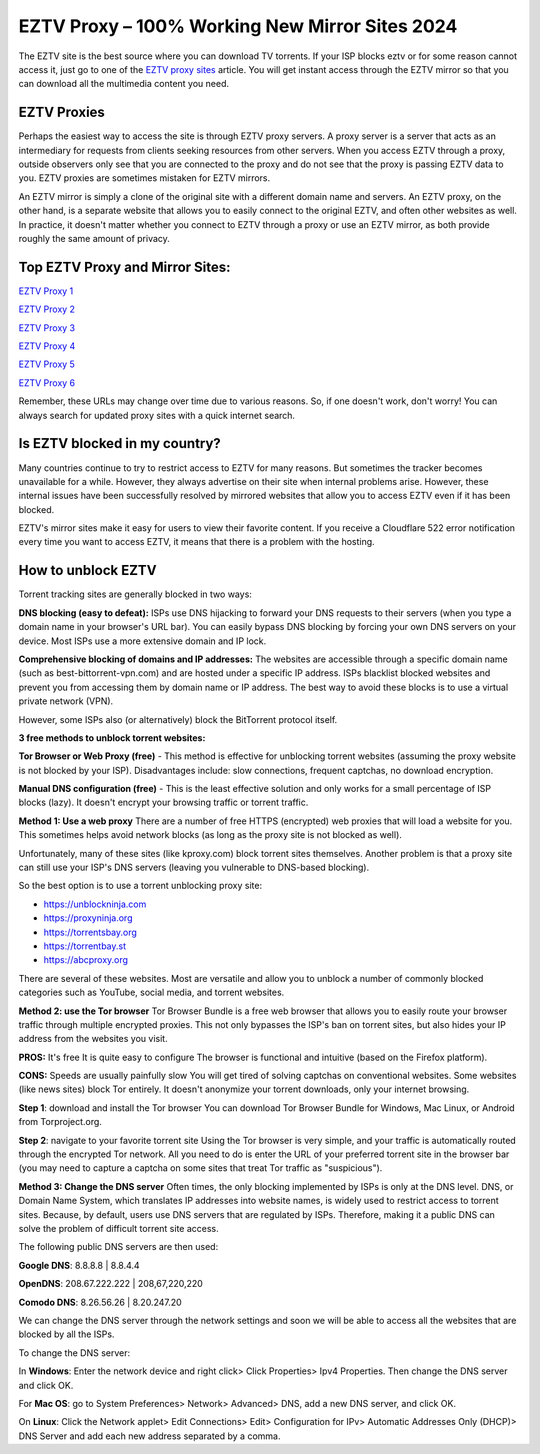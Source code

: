 ##################
EZTV Proxy – 100% Working New Mirror Sites 2024
##################

The EZTV site is the best source where you can download TV torrents. If your ISP blocks eztv or for some reason cannot access it, just go to one of the `EZTV proxy sites <http://wesharebytes.com/eztv-proxy-list-unblocked-eztv-mirror-sites-2020/>`_ article. You will get instant access through the EZTV mirror so that you can download all the multimedia content you need.

*********
EZTV Proxies
*********

Perhaps the easiest way to access the site is through EZTV proxy servers. A proxy server is a server that acts as an intermediary for requests from clients seeking resources from other servers. When you access EZTV through a proxy, outside observers only see that you are connected to the proxy and do not see that the proxy is passing EZTV data to you. EZTV proxies are sometimes mistaken for EZTV mirrors. 

An EZTV mirror is simply a clone of the original site with a different domain name and servers. An EZTV proxy, on the other hand, is a separate website that allows you to easily connect to the original EZTV, and often other websites as well. In practice, it doesn't matter whether you connect to EZTV through a proxy or use an EZTV mirror, as both provide roughly the same amount of privacy.


*********
Top EZTV Proxy and Mirror Sites:
*********

`EZTV Proxy 1 <https://eztv.torrentsbay.org/>`_

`EZTV Proxy 2 <https://eztv.unblockninja.com/>`_

`EZTV Proxy 3 <https://eztv.proxyninja.org/>`_

`EZTV Proxy 4 <https://eztv.proxyninja.net/>`_

`EZTV Proxy 5 <https://eztv.torrentbay.st/>`_

`EZTV Proxy 6 <https://eztv.abcproxy.org/>`_


Remember, these URLs may change over time due to various reasons. So, if one doesn't work, don't worry! You can always search for updated proxy sites with a quick internet search.


*********
Is EZTV blocked in my country?
*********
Many countries continue to try to restrict access to EZTV for many reasons. But sometimes the tracker becomes unavailable for a while. However, they always advertise on their site when internal problems arise. However, these internal issues have been successfully resolved by mirrored websites that allow you to access EZTV even if it has been blocked.

EZTV's mirror sites make it easy for users to view their favorite content. If you receive a Cloudflare 522 error notification every time you want to access EZTV, it means that there is a problem with the hosting.

*********
How to unblock EZTV
*********

Torrent tracking sites are generally blocked in two ways:

**DNS blocking (easy to defeat):**
ISPs use DNS hijacking to forward your DNS requests to their servers (when you type a domain name in your browser's URL bar). You can easily bypass DNS blocking by forcing your own DNS servers on your device. Most ISPs use a more extensive domain and IP lock.

**Comprehensive blocking of domains and IP addresses:**
The websites are accessible through a specific domain name (such as best-bittorrent-vpn.com) and are hosted under a specific IP address. ISPs blacklist blocked websites and prevent you from accessing them by domain name or IP address. The best way to avoid these blocks is to use a virtual private network (VPN).

However, some ISPs also (or alternatively) block the BitTorrent protocol itself.


**3 free methods to unblock torrent websites:**

**Tor Browser or Web Proxy (free)** - This method is effective for unblocking torrent websites (assuming the proxy website is not blocked by your ISP). Disadvantages include: slow connections, frequent captchas, no download encryption.

**Manual DNS configuration (free)** - This is the least effective solution and only works for a small percentage of ISP blocks (lazy). It doesn't encrypt your browsing traffic or torrent traffic.


**Method 1: Use a web proxy**
There are a number of free HTTPS (encrypted) web proxies that will load a website for you. This sometimes helps avoid network blocks (as long as the proxy site is not blocked as well).

Unfortunately, many of these sites (like kproxy.com) block torrent sites themselves. Another problem is that a proxy site can still use your ISP's DNS servers (leaving you vulnerable to DNS-based blocking).

So the best option is to use a torrent unblocking proxy site:

- https://unblockninja.com
- https://proxyninja.org
- https://torrentsbay.org
- https://torrentbay.st
- https://abcproxy.org

There are several of these websites. Most are versatile and allow you to unblock a number of commonly blocked categories such as YouTube, social media, and torrent websites.


**Method 2: use the Tor browser**
Tor Browser Bundle is a free web browser that allows you to easily route your browser traffic through multiple encrypted proxies. This not only bypasses the ISP's ban on torrent sites, but also hides your IP address from the websites you visit.

**PROS:**
It's free
It is quite easy to configure
The browser is functional and intuitive (based on the Firefox platform).

**CONS:**
Speeds are usually painfully slow
You will get tired of solving captchas on conventional websites. Some websites (like news sites) block Tor entirely.
It doesn't anonymize your torrent downloads, only your internet browsing.

**Step 1**: download and install the Tor browser
You can download Tor Browser Bundle for Windows, Mac Linux, or Android from Torproject.org.

**Step 2**: navigate to your favorite torrent site
Using the Tor browser is very simple, and your traffic is automatically routed through the encrypted Tor network. All you need to do is enter the URL of your preferred torrent site in the browser bar (you may need to capture a captcha on some sites that treat Tor traffic as "suspicious").


**Method 3: Change the DNS server**
Often times, the only blocking implemented by ISPs is only at the DNS level. DNS, or Domain Name System, which translates IP addresses into website names, is widely used to restrict access to torrent sites. Because, by default, users use DNS servers that are regulated by ISPs. Therefore, making it a public DNS can solve the problem of difficult torrent site access.

The following public DNS servers are then used:

**Google DNS**: 8.8.8.8 | 8.8.4.4

**OpenDNS**: 208.67.222.222 | 208,67,220,220

**Comodo DNS**: 8.26.56.26 | 8.20.247.20

We can change the DNS server through the network settings and soon we will be able to access all the websites that are blocked by all the ISPs.

To change the DNS server:

In **Windows**: Enter the network device and right click> Click Properties> Ipv4 Properties. Then change the DNS server and click OK.

For **Mac OS**: go to System Preferences> Network> Advanced> DNS, add a new DNS server, and click OK.

On **Linux**: Click the Network applet> Edit Connections> Edit> Configuration for IPv> Automatic Addresses Only (DHCP)> DNS Server and add each new address separated by a comma.
